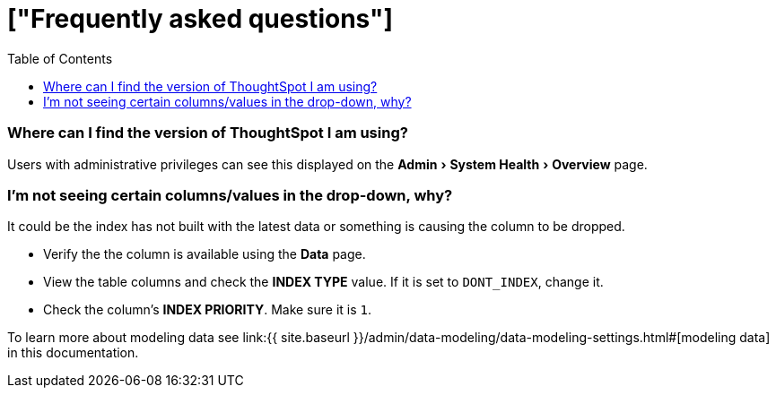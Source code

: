 = ["Frequently asked questions"]
:experimental:
:last_updated: 11/19/2019
:permalink: /:collection/:path.html
:sidebar: mydoc_sidebar
:toc: false

=== Where can I find the version of ThoughtSpot I am using?

Users with administrative privileges can see this displayed on the menu:Admin[System Health > Overview] page.

=== I'm not seeing certain columns/values in the drop-down, why?

It could be the index has not built with the latest data or something is causing the column to be dropped.

* Verify the the column is available using the *Data* page.
* View the table columns and check the *INDEX TYPE* value.
If it is set to `DONT_INDEX`, change it.
* Check the column's  *INDEX PRIORITY*.
Make sure it is `1`.

To learn more about modeling data see link:{{ site.baseurl }}/admin/data-modeling/data-modeling-settings.html#[modeling data] in this documentation.

